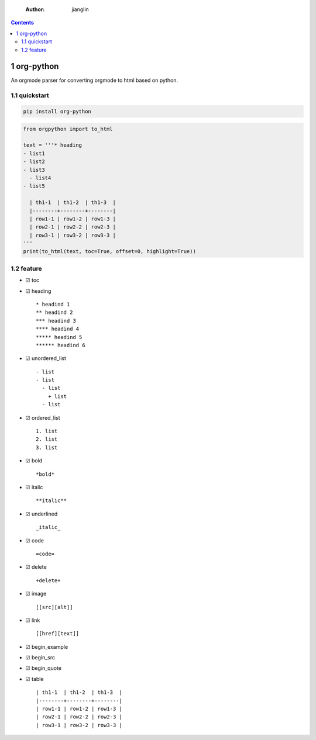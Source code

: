     :Author: jianglin

.. contents::

1 org-python
------------

An orgmode parser for converting orgmode to html based on python.

.. image:: https://img.shields.io/badge/pypi-v0.3.1-brightgreen.svg
    :target: https://pypi.python.org/pypi/org-python
.. image:: https://img.shields.io/badge/python-3-brightgreen.svg
    :target: https://python.org
.. image:: https://img.shields.io/badge/license-BSD-blue.svg
    :target: LICENSE

1.1 quickstart
~~~~~~~~~~~~~~

.. code:: sh

    pip install org-python

.. code:: python

    from orgpython import to_html

    text = '''* heading
    - list1
    - list2
    - list3
      - list4
    - list5

      | th1-1  | th1-2  | th1-3  |
      |--------+--------+--------|
      | row1-1 | row1-2 | row1-3 |
      | row2-1 | row2-2 | row2-3 |
      | row3-1 | row3-2 | row3-3 |
    '''
    print(to_html(text, toc=True, offset=0, highlight=True))

1.2 feature
~~~~~~~~~~~

- ☑ toc

- ☑ heading

  ::

      * headind 1
      ** headind 2
      *** headind 3
      **** headind 4
      ***** headind 5
      ****** headind 6

- ☑ unordered\_list

  ::

      - list
      - list
        - list
          + list
        - list

- ☑ ordered\_list

  ::

      1. list
      2. list
      3. list

- ☑ bold

  ::

      *bold*

- ☑ italic

  ::

      **italic**

- ☑ underlined

  ::

      _italic_

- ☑ code

  ::

      =code=

- ☑ delete

  ::

      +delete+

- ☑ image

  ::

      [[src][alt]]

- ☑ link

  ::

      [[href][text]]

- ☑ begin\_example

- ☑ begin\_src

- ☑ begin\_quote

- ☑ table

  ::

      | th1-1  | th1-2  | th1-3  |
      |--------+--------+--------|
      | row1-1 | row1-2 | row1-3 |
      | row2-1 | row2-2 | row2-3 |
      | row3-1 | row3-2 | row3-3 |
